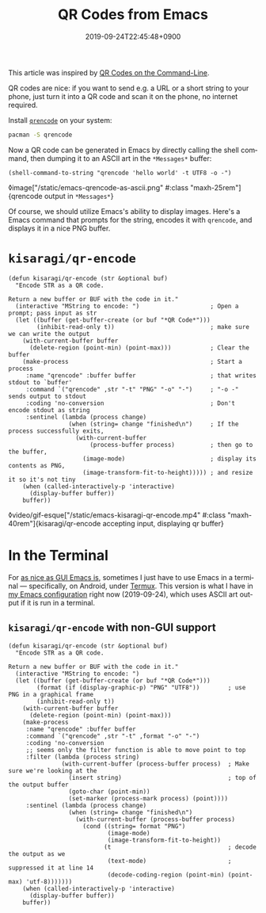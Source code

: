 #+title: QR Codes from Emacs
#+date: 2019-09-24T22:45:48+0900
#+tags: "Emacs" "QR Code"
#+language: en

This article was inspired by [[https://blog.jpalardy.com/posts/qr-codes-on-the-command-line/][QR Codes on the Command-Line]].

QR codes are nice: if you want to send e.g. a URL or a short string to your phone, just turn it into a QR code and scan it on the phone, no internet required.

Install [[https://fukuchi.org/works/qrencode/index.html.en][=qrencode=]] on your system:

#+begin_src bash
pacman -S qrencode
#+end_src

Now a QR code can be generated in Emacs by directly calling the shell command, then dumping it to an ASCII art in the =*Messages*= buffer:

#+begin_src elisp
(shell-command-to-string "qrencode 'hello world' -t UTF8 -o -")
#+end_src

◊image["/static/emacs-qrencode-as-ascii.png" #:class "maxh-25rem"]{qrencode output in =*Messages*=}

Of course, we should utilize Emacs's ability to display images. Here's a Emacs command that prompts for the string, encodes it with =qrencode=, and displays it in a nice PNG buffer.

* =kisaragi/qr-encode=

#+begin_src elisp
(defun kisaragi/qr-encode (str &optional buf)
  "Encode STR as a QR code.

Return a new buffer or BUF with the code in it."
  (interactive "MString to encode: ")                    ; Open a prompt; pass input as str
  (let ((buffer (get-buffer-create (or buf "*QR Code*")))
        (inhibit-read-only t))                           ; make sure we can write the output
    (with-current-buffer buffer
      (delete-region (point-min) (point-max)))           ; Clear the buffer
    (make-process                                        ; Start a process
     :name "qrencode" :buffer buffer                     ; that writes stdout to `buffer'
     :command `("qrencode" ,str "-t" "PNG" "-o" "-")     ; "-o -" sends output to stdout
     :coding 'no-conversion                              ; Don't encode stdout as string
     :sentinel (lambda (process change)
                 (when (string= change "finished\n")     ; If the process successfully exits,
                   (with-current-buffer
                       (process-buffer process)          ; then go to the buffer,
                     (image-mode)                        ; display its contents as PNG,
                     (image-transform-fit-to-height))))) ; and resize it so it's not tiny
    (when (called-interactively-p 'interactive)
      (display-buffer buffer))
    buffer))
#+end_src

◊video/gif-esque["/static/emacs-kisaragi-qr-encode.mp4" #:class "maxh-40rem"]{kisaragi/qr-encode accepting input, displaying qr buffer}

* In the Terminal

For [[https://blog.aaronbieber.com/2016/12/29/don-t-use-terminal-emacs.html][as nice as GUI Emacs is]], sometimes I just have to use Emacs in a terminal — specifically, on Android, under [[https://termux.com/][Termux]]. This version is what I have in [[https://gitlab.com/kisaragi-hiu/.emacs.d][my Emacs configuration]] right now (2019-09-24), which uses ASCII art output if it is run in a terminal.

** =kisaragi/qr-encode= with non-GUI support

#+begin_src elisp
(defun kisaragi/qr-encode (str &optional buf)
  "Encode STR as a QR code.

Return a new buffer or BUF with the code in it."
  (interactive "MString to encode: ")
  (let ((buffer (get-buffer-create (or buf "*QR Code*")))
        (format (if (display-graphic-p) "PNG" "UTF8"))        ; use PNG in a graphical frame
        (inhibit-read-only t))
    (with-current-buffer buffer
      (delete-region (point-min) (point-max)))
    (make-process
     :name "qrencode" :buffer buffer
     :command `("qrencode" ,str "-t" ,format "-o" "-")
     :coding 'no-conversion
     ;; seems only the filter function is able to move point to top
     :filter (lambda (process string)
               (with-current-buffer (process-buffer process)  ; Make sure we're looking at the
                 (insert string)                              ; top of the output buffer
                 (goto-char (point-min))
                 (set-marker (process-mark process) (point))))
     :sentinel (lambda (process change)
                 (when (string= change "finished\n")
                   (with-current-buffer (process-buffer process)
                     (cond ((string= format "PNG")
                            (image-mode)
                            (image-transform-fit-to-height))
                           (t                                 ; decode the output as we
                            (text-mode)                       ; suppressed it at line 14
                            (decode-coding-region (point-min) (point-max) 'utf-8)))))))
    (when (called-interactively-p 'interactive)
      (display-buffer buffer))
    buffer))
#+end_src
